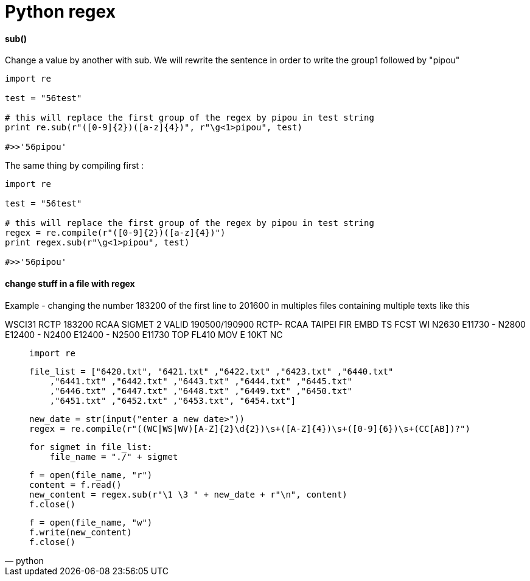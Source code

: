 = Python regex
:hp-tags: python, regex

==== sub()

Change a value by another with sub.
We will rewrite the sentence in order to write the group1 followed by "pipou"

[source,python]
----
import re

test = "56test"

# this will replace the first group of the regex by pipou in test string 
print re.sub(r"([0-9]{2})([a-z]{4})", r"\g<1>pipou", test)

#>>'56pipou'
----

The same thing by compiling first : 

[source,python]
----
import re

test = "56test"

# this will replace the first group of the regex by pipou in test string 
regex = re.compile(r"([0-9]{2})([a-z]{4})")
print regex.sub(r"\g<1>pipou", test)

#>>'56pipou'
----

==== change stuff in a file with regex 

Example - changing the number 183200 of the first line to 201600 in multiples files containing multiple texts like this

WSCI31 RCTP 183200
RCAA SIGMET 2 VALID 190500/190900 RCTP-
RCAA TAIPEI FIR EMBD TS FCST
WI N2630 E11730 - N2800 E12400 - N2400 E12400 - N2500 E11730
TOP FL410 MOV E 10KT NC


[source,python]
____
    import re
   
    file_list = ["6420.txt", "6421.txt" ,"6422.txt" ,"6423.txt" ,"6440.txt"
        ,"6441.txt" ,"6442.txt" ,"6443.txt" ,"6444.txt" ,"6445.txt"
        ,"6446.txt" ,"6447.txt" ,"6448.txt" ,"6449.txt" ,"6450.txt"
        ,"6451.txt" ,"6452.txt" ,"6453.txt", "6454.txt"]

    new_date = str(input("enter a new date>"))
    regex = re.compile(r"((WC|WS|WV)[A-Z]{2}\d{2})\s+([A-Z]{4})\s+([0-9]{6})\s+(CC[AB])?")

    for sigmet in file_list:
        file_name = "./" + sigmet

        f = open(file_name, "r")
        content = f.read()
        new_content = regex.sub(r"\1 \3 " + new_date + r"\n", content)
        f.close()

        f = open(file_name, "w")
        f.write(new_content)
        f.close()
____
